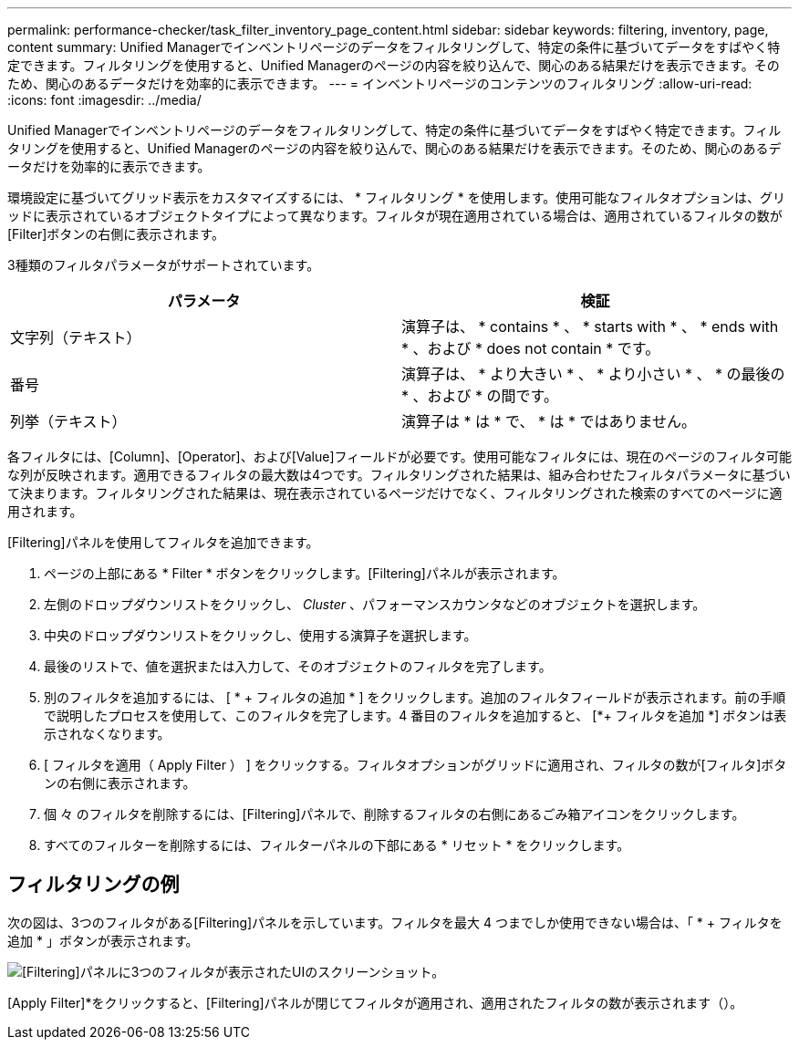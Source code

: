---
permalink: performance-checker/task_filter_inventory_page_content.html 
sidebar: sidebar 
keywords: filtering, inventory, page, content 
summary: Unified Managerでインベントリページのデータをフィルタリングして、特定の条件に基づいてデータをすばやく特定できます。フィルタリングを使用すると、Unified Managerのページの内容を絞り込んで、関心のある結果だけを表示できます。そのため、関心のあるデータだけを効率的に表示できます。 
---
= インベントリページのコンテンツのフィルタリング
:allow-uri-read: 
:icons: font
:imagesdir: ../media/


[role="lead"]
Unified Managerでインベントリページのデータをフィルタリングして、特定の条件に基づいてデータをすばやく特定できます。フィルタリングを使用すると、Unified Managerのページの内容を絞り込んで、関心のある結果だけを表示できます。そのため、関心のあるデータだけを効率的に表示できます。

環境設定に基づいてグリッド表示をカスタマイズするには、 * フィルタリング * を使用します。使用可能なフィルタオプションは、グリッドに表示されているオブジェクトタイプによって異なります。フィルタが現在適用されている場合は、適用されているフィルタの数が[Filter]ボタンの右側に表示されます。

3種類のフィルタパラメータがサポートされています。

|===
| パラメータ | 検証 


 a| 
文字列（テキスト）
 a| 
演算子は、 * contains * 、 * starts with * 、 * ends with * 、および * does not contain * です。



 a| 
番号
 a| 
演算子は、 * より大きい * 、 * より小さい * 、 * の最後の * 、および * の間です。



 a| 
列挙（テキスト）
 a| 
演算子は * は * で、 * は * ではありません。

|===
各フィルタには、[Column]、[Operator]、および[Value]フィールドが必要です。使用可能なフィルタには、現在のページのフィルタ可能な列が反映されます。適用できるフィルタの最大数は4つです。フィルタリングされた結果は、組み合わせたフィルタパラメータに基づいて決まります。フィルタリングされた結果は、現在表示されているページだけでなく、フィルタリングされた検索のすべてのページに適用されます。

[Filtering]パネルを使用してフィルタを追加できます。

. ページの上部にある * Filter * ボタンをクリックします。[Filtering]パネルが表示されます。
. 左側のドロップダウンリストをクリックし、 _Cluster_ 、パフォーマンスカウンタなどのオブジェクトを選択します。
. 中央のドロップダウンリストをクリックし、使用する演算子を選択します。
. 最後のリストで、値を選択または入力して、そのオブジェクトのフィルタを完了します。
. 別のフィルタを追加するには、 [ * + フィルタの追加 * ] をクリックします。追加のフィルタフィールドが表示されます。前の手順で説明したプロセスを使用して、このフィルタを完了します。4 番目のフィルタを追加すると、 [*+ フィルタを追加 *] ボタンは表示されなくなります。
. [ フィルタを適用（ Apply Filter ） ] をクリックする。フィルタオプションがグリッドに適用され、フィルタの数が[フィルタ]ボタンの右側に表示されます。
. 個 々 のフィルタを削除するには、[Filtering]パネルで、削除するフィルタの右側にあるごみ箱アイコンをクリックします。
. すべてのフィルターを削除するには、フィルターパネルの下部にある * リセット * をクリックします。




== フィルタリングの例

次の図は、3つのフィルタがある[Filtering]パネルを示しています。フィルタを最大 4 つまでしか使用できない場合は、「 * + フィルタを追加 * 」ボタンが表示されます。

image::../media/opm_filtering_panel_draft_3.gif[[Filtering]パネルに3つのフィルタが表示されたUIのスクリーンショット。]

[Apply Filter]*をクリックすると、[Filtering]パネルが閉じてフィルタが適用され、適用されたフィルタの数が表示されます（image:../media/opm_filters_applied.gif[""]）。
